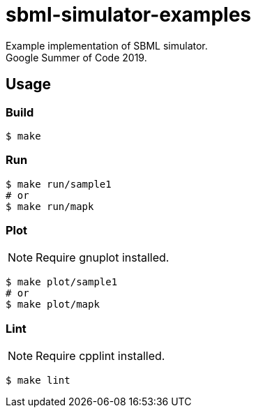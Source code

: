 = sbml-simulator-examples

Example implementation of SBML simulator. +
Google Summer of Code 2019.

== Usage

=== Build

----
$ make
----

=== Run

----
$ make run/sample1
# or
$ make run/mapk
----

=== Plot

NOTE: Require gnuplot installed.

----
$ make plot/sample1
# or
$ make plot/mapk
----

=== Lint

NOTE: Require cpplint installed.

----
$ make lint
----

